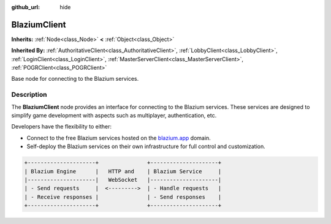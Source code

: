 :github_url: hide

.. DO NOT EDIT THIS FILE!!!
.. Generated automatically from Godot engine sources.
.. Generator: https://github.com/blazium-engine/blazium/tree/4.3/doc/tools/make_rst.py.
.. XML source: https://github.com/blazium-engine/blazium/tree/4.3/modules/blazium_sdk/doc_classes/BlaziumClient.xml.

.. _class_BlaziumClient:

BlaziumClient
=============

**Inherits:** :ref:`Node<class_Node>` **<** :ref:`Object<class_Object>`

**Inherited By:** :ref:`AuthoritativeClient<class_AuthoritativeClient>`, :ref:`LobbyClient<class_LobbyClient>`, :ref:`LoginClient<class_LoginClient>`, :ref:`MasterServerClient<class_MasterServerClient>`, :ref:`POGRClient<class_POGRClient>`

Base node for connecting to the Blazium services.

.. rst-class:: classref-introduction-group

Description
-----------

The **BlaziumClient** node provides an interface for connecting to the Blazium services. These services are designed to simplify game development with aspects such as multiplayer, authentication, etc.

Developers have the flexibility to either:

- Connect to the free Blazium services hosted on the `blazium.app <https://blazium.app>`__ domain.

- Self-deploy the Blazium services on their own infrastructure for full control and customization.

.. code:: text

    
    +---------------------+               +---------------------+
    | Blazium Engine      |   HTTP and    | Blazium Service     |
    |---------------------|   WebSocket   |---------------------|
    | - Send requests     |  <--------->  | - Handle requests   |
    | - Receive responses |               | - Send responses    |
    +---------------------+               +---------------------+
    

.. |virtual| replace:: :abbr:`virtual (This method should typically be overridden by the user to have any effect.)`
.. |const| replace:: :abbr:`const (This method has no side effects. It doesn't modify any of the instance's member variables.)`
.. |vararg| replace:: :abbr:`vararg (This method accepts any number of arguments after the ones described here.)`
.. |constructor| replace:: :abbr:`constructor (This method is used to construct a type.)`
.. |static| replace:: :abbr:`static (This method doesn't need an instance to be called, so it can be called directly using the class name.)`
.. |operator| replace:: :abbr:`operator (This method describes a valid operator to use with this type as left-hand operand.)`
.. |bitfield| replace:: :abbr:`BitField (This value is an integer composed as a bitmask of the following flags.)`
.. |void| replace:: :abbr:`void (No return value.)`
